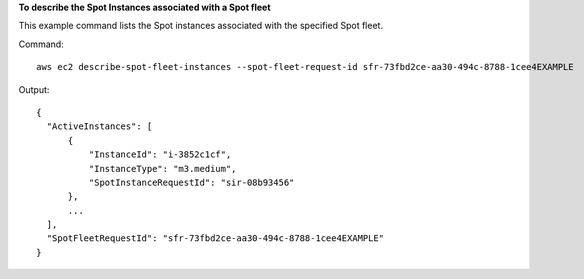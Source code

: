 **To describe the Spot Instances associated with a Spot fleet**

This example command lists the Spot instances associated with the specified Spot fleet.

Command::

  aws ec2 describe-spot-fleet-instances --spot-fleet-request-id sfr-73fbd2ce-aa30-494c-8788-1cee4EXAMPLE

Output::

  {
    "ActiveInstances": [
        {
            "InstanceId": "i-3852c1cf",
            "InstanceType": "m3.medium",
            "SpotInstanceRequestId": "sir-08b93456"
        },
        ...
    ],
    "SpotFleetRequestId": "sfr-73fbd2ce-aa30-494c-8788-1cee4EXAMPLE"
  }
